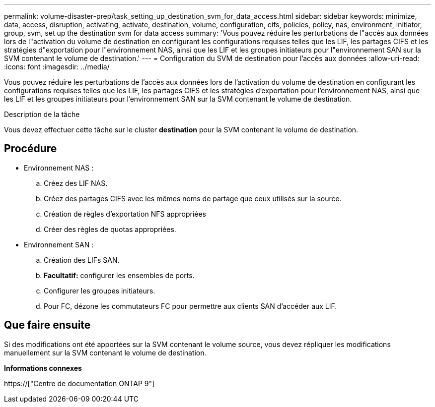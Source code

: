 ---
permalink: volume-disaster-prep/task_setting_up_destination_svm_for_data_access.html 
sidebar: sidebar 
keywords: minimize, data, access, disruption, activating, activate, destination, volume, configuration, cifs, policies, policy, nas, environment, initiator, group, svm, set up the destination svm for data access 
summary: 'Vous pouvez réduire les perturbations de l"accès aux données lors de l"activation du volume de destination en configurant les configurations requises telles que les LIF, les partages CIFS et les stratégies d"exportation pour l"environnement NAS, ainsi que les LIF et les groupes initiateurs pour l"environnement SAN sur la SVM contenant le volume de destination.' 
---
= Configuration du SVM de destination pour l'accès aux données
:allow-uri-read: 
:icons: font
:imagesdir: ../media/


[role="lead"]
Vous pouvez réduire les perturbations de l'accès aux données lors de l'activation du volume de destination en configurant les configurations requises telles que les LIF, les partages CIFS et les stratégies d'exportation pour l'environnement NAS, ainsi que les LIF et les groupes initiateurs pour l'environnement SAN sur la SVM contenant le volume de destination.

.Description de la tâche
Vous devez effectuer cette tâche sur le cluster *destination* pour la SVM contenant le volume de destination.



== Procédure

* Environnement NAS :
+
.. Créez des LIF NAS.
.. Créez des partages CIFS avec les mêmes noms de partage que ceux utilisés sur la source.
.. Création de règles d'exportation NFS appropriées
.. Créer des règles de quotas appropriées.


* Environnement SAN :
+
.. Création des LIFs SAN.
.. *Facultatif:* configurer les ensembles de ports.
.. Configurer les groupes initiateurs.
.. Pour FC, dézone les commutateurs FC pour permettre aux clients SAN d'accéder aux LIF.






== Que faire ensuite

Si des modifications ont été apportées sur la SVM contenant le volume source, vous devez répliquer les modifications manuellement sur la SVM contenant le volume de destination.

*Informations connexes*

https://["Centre de documentation ONTAP 9"]
